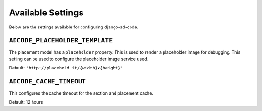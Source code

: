 Available Settings
====================================

Below are the settings available for configuring django-ad-code.


``ADCODE_PLACEHOLDER_TEMPLATE``
------------------------------------

The placement model has a ``placeholder`` property. This is used to render
a placeholder image for debugging. This setting can be used to configure
the placeholder image service used.

Default: ``'http://placehold.it/{width}x{height}'``


``ADCODE_CACHE_TIMEOUT``
------------------------------------

This configures the cache timeout for the section and placement cache.

Default: 12 hours
